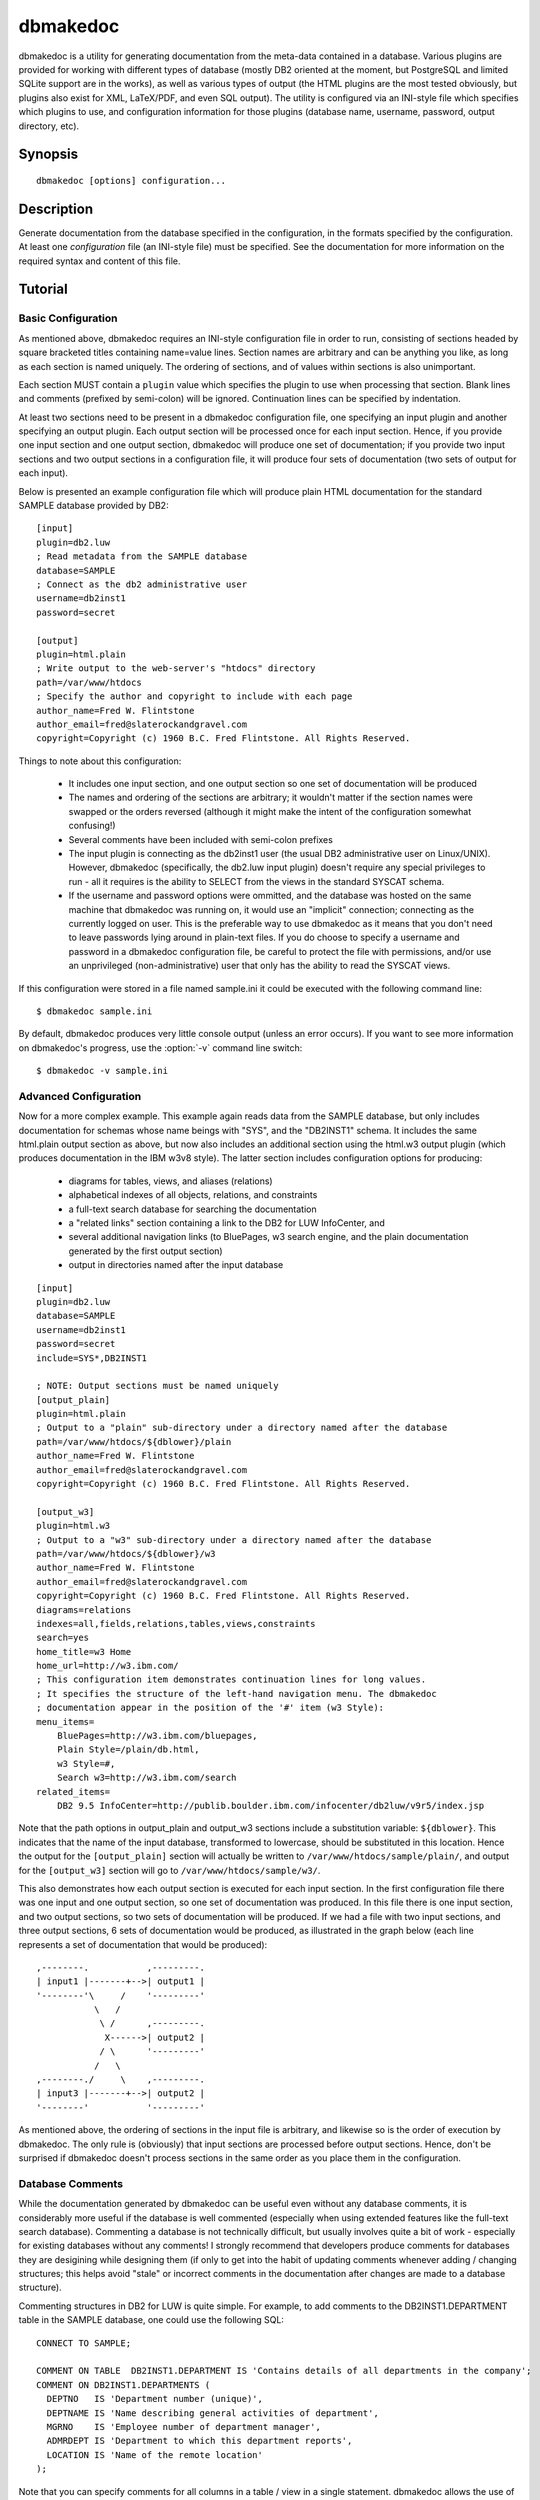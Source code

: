 =========
dbmakedoc
=========

dbmakedoc is a utility for generating documentation from the meta-data
contained in a database. Various plugins are provided for working with
different types of database (mostly DB2 oriented at the moment, but PostgreSQL
and limited SQLite support are in the works), as well as various types of
output (the HTML plugins are the most tested obviously, but plugins also exist
for XML, LaTeX/PDF, and even SQL output). The utility is configured via an
INI-style file which specifies which plugins to use, and configuration
information for those plugins (database name, username, password, output
directory, etc).


Synopsis
========

::

  dbmakedoc [options] configuration...


Description
===========

Generate documentation from the database specified in the configuration, in the
formats specified by the configuration.  At least one *configuration* file (an
INI-style file) must be specified. See the documentation for more information
on the required syntax and content of this file.

.. program:: dbmakedoc

.. option:: --version

    Outputs the application's version number and exits immediately

.. option:: -h, --help

    Outputs the help screen shown above and exits immediately

.. option:: -q, --quiet

    Specifies that only errors are to be displayed on stderr. By default both
    warnings and errors will be displayed

.. option:: -v, --verbose

    Specifies that informational items are to be displayed on stderr in
    addition to warnings and errors

.. option:: -l, --logfile LOGFILE

    Output all messages to LOGFILE. Output to the logfile is not influenced by
    --quiet or --verbose - all messages (informational, warning, and error)
    will always be included

.. option:: -D, --debug

    Run dbmakedoc under PDB, the Python debugger. Generally only useful for
    developers. Also note that in this mode, debug entries will be output to
    stderr as well, which results in a lot of output

.. option:: --list-plugins

    Lists the names of available input and output plugins along with a brief
    description of each

.. option:: --help-plugin PLUGIN

    Displays the full description of PLUGIN along with all available parameters
    (and their default values if any)

.. option:: -n, --dry-run

    Specifies that dbmakedoc should parse the provided configuration file for
    sanity but not actually generate any documentation


Tutorial
========

Basic Configuration
-------------------

As mentioned above, dbmakedoc requires an INI-style configuration file in order
to run, consisting of sections headed by square bracketed titles containing
name=value lines. Section names are arbitrary and can be anything you like, as
long as each section is named uniquely. The ordering of sections, and of values
within sections is also unimportant.

Each section MUST contain a ``plugin`` value which specifies the plugin to use
when processing that section. Blank lines and comments (prefixed by semi-colon)
will be ignored. Continuation lines can be specified by indentation.

At least two sections need to be present in a dbmakedoc configuration file, one
specifying an input plugin and another specifying an output plugin. Each output
section will be processed once for each input section. Hence, if you provide
one input section and one output section, dbmakedoc will produce one set of
documentation; if you provide two input sections and two output sections in a
configuration file, it will produce four sets of documentation (two sets of
output for each input).

Below is presented an example configuration file which will produce plain HTML
documentation for the standard SAMPLE database provided by DB2::

    [input]
    plugin=db2.luw
    ; Read metadata from the SAMPLE database
    database=SAMPLE
    ; Connect as the db2 administrative user
    username=db2inst1
    password=secret

    [output]
    plugin=html.plain
    ; Write output to the web-server's "htdocs" directory
    path=/var/www/htdocs
    ; Specify the author and copyright to include with each page
    author_name=Fred W. Flintstone
    author_email=fred@slaterockandgravel.com
    copyright=Copyright (c) 1960 B.C. Fred Flintstone. All Rights Reserved.

Things to note about this configuration:

 * It includes one input section, and one output section so one set of
   documentation will be produced

 * The names and ordering of the sections are arbitrary; it wouldn't matter if
   the section names were swapped or the orders reversed (although it might
   make the intent of the configuration somewhat confusing!)

 * Several comments have been included with semi-colon prefixes

 * The input plugin is connecting as the db2inst1 user (the usual DB2
   administrative user on Linux/UNIX). However, dbmakedoc (specifically, the
   db2.luw input plugin) doesn't require any special privileges to run - all it
   requires is the ability to SELECT from the views in the standard SYSCAT
   schema.

 * If the username and password options were ommitted, and the database was
   hosted on the same machine that dbmakedoc was running on, it would use an
   "implicit" connection; connecting as the currently logged on user. This is
   the preferable way to use dbmakedoc as it means that you don't need to leave
   passwords lying around in plain-text files. If you do choose to specify a
   username and password in a dbmakedoc configuration file, be careful to
   protect the file with permissions, and/or use an unprivileged
   (non-administrative) user that only has the ability to read the SYSCAT
   views.

If this configuration were stored in a file named sample.ini it could be
executed with the following command line::

    $ dbmakedoc sample.ini

By default, dbmakedoc produces very little console output (unless an error
occurs). If you want to see more information on dbmakedoc's progress, use the
:option:`-v` command line switch::

    $ dbmakedoc -v sample.ini

Advanced Configuration
----------------------

Now for a more complex example. This example again reads data from the SAMPLE
database, but only includes documentation for schemas whose name beings with
"SYS", and the "DB2INST1" schema. It includes the same html.plain output
section as above, but now also includes an additional section using the html.w3
output plugin (which produces documentation in the IBM w3v8 style). The latter
section includes configuration options for producing:

 * diagrams for tables, views, and aliases (relations)

 * alphabetical indexes of all objects, relations, and constraints

 * a full-text search database for searching the documentation

 * a "related links" section containing a link to the DB2 for LUW InfoCenter,
   and

 * several additional navigation links (to BluePages, w3 search engine, and the
   plain documentation generated by the first output section)

 * output in directories named after the input database

::

    [input]
    plugin=db2.luw
    database=SAMPLE
    username=db2inst1
    password=secret
    include=SYS*,DB2INST1

    ; NOTE: Output sections must be named uniquely
    [output_plain]
    plugin=html.plain
    ; Output to a "plain" sub-directory under a directory named after the database
    path=/var/www/htdocs/${dblower}/plain
    author_name=Fred W. Flintstone
    author_email=fred@slaterockandgravel.com
    copyright=Copyright (c) 1960 B.C. Fred Flintstone. All Rights Reserved.

    [output_w3]
    plugin=html.w3
    ; Output to a "w3" sub-directory under a directory named after the database
    path=/var/www/htdocs/${dblower}/w3
    author_name=Fred W. Flintstone
    author_email=fred@slaterockandgravel.com
    copyright=Copyright (c) 1960 B.C. Fred Flintstone. All Rights Reserved.
    diagrams=relations
    indexes=all,fields,relations,tables,views,constraints
    search=yes
    home_title=w3 Home
    home_url=http://w3.ibm.com/
    ; This configuration item demonstrates continuation lines for long values.
    ; It specifies the structure of the left-hand navigation menu. The dbmakedoc
    ; documentation appear in the position of the '#' item (w3 Style):
    menu_items=
        BluePages=http://w3.ibm.com/bluepages,
        Plain Style=/plain/db.html,
        w3 Style=#,
        Search w3=http://w3.ibm.com/search
    related_items=
        DB2 9.5 InfoCenter=http://publib.boulder.ibm.com/infocenter/db2luw/v9r5/index.jsp

Note that the path options in output_plain and output_w3 sections include a
substitution variable: ``${dblower}``. This indicates that the name of the
input database, transformed to lowercase, should be substituted in this
location.  Hence the output for the ``[output_plain]`` section will actually be
written to ``/var/www/htdocs/sample/plain/``, and output for the
``[output_w3]`` section will go to ``/var/www/htdocs/sample/w3/``.

This also demonstrates how each output section is executed for each input
section. In the first configuration file there was one input and one output
section, so one set of documentation was produced. In this file there is one
input section, and two output sections, so two sets of documentation will be
produced. If we had a file with two input sections, and three output sections,
6 sets of documentation would be produced, as illustrated in the graph below
(each line represents a set of documentation that would be produced)::

    ,--------.           ,---------.
    | input1 |-------+-->| output1 |
    '--------'\     /    '---------'
               \   /
                \ /      ,---------.
                 X------>| output2 |
                / \      '---------'
               /   \
    ,--------./     \    ,---------.
    | input3 |-------+-->| output2 |
    '--------'           '---------'

As mentioned above, the ordering of sections in the input file is arbitrary,
and likewise so is the order of execution by dbmakedoc. The only rule is
(obviously) that input sections are processed before output sections. Hence,
don't be surprised if dbmakedoc doesn't process sections in the same order as
you place them in the configuration.

Database Comments
-----------------

While the documentation generated by dbmakedoc can be useful even without any
database comments, it is considerably more useful if the database is well
commented (especially when using extended features like the full-text search
database). Commenting a database is not technically difficult, but usually
involves quite a bit of work - especially for existing databases without any
comments! I strongly recommend that developers produce comments for databases
they are desigining while designing them (if only to get into the habit of
updating comments whenever adding / changing structures; this helps avoid
"stale" or incorrect comments in the documentation after changes are made to a
database structure).

Commenting structures in DB2 for LUW is quite simple. For example, to add
comments to the DB2INST1.DEPARTMENT table in the SAMPLE database, one could use
the following SQL::

    CONNECT TO SAMPLE;

    COMMENT ON TABLE  DB2INST1.DEPARTMENT IS 'Contains details of all departments in the company';
    COMMENT ON DB2INST1.DEPARTMENTS (
      DEPTNO   IS 'Department number (unique)',
      DEPTNAME IS 'Name describing general activities of department',
      MGRNO    IS 'Employee number of department manager',
      ADMRDEPT IS 'Department to which this department reports',
      LOCATION IS 'Name of the remote location'
    );

Note that you can specify comments for all columns in a table / view in a
single statement. dbmakedoc allows the use of a rudimentary form of markup in
comments for highlighting and linking. Specifically:

``*bold*``
    Words surrounded by asterisks are rendered in bold

``/italic/``
    Words surrounded by slashes are rendered in italic

``_underline_``
    Words surrounded by underscores are rendered with an underline

``@links``
    Database object names prefixed with an at-symbol become links in documentation formats that support it (e.g. HTML)

As an example, consider the following enhanced version of the comments above::

    CONNECT TO SAMPLE;

    COMMENT ON TABLE  DB2INST1.DEPARTMENT IS 'Contains details of all departments in the company';
    COMMENT ON DB2INST1.DEPARTMENTS (
      DEPTNO   IS 'Department number *unique*',
      DEPTNAME IS 'Name describing general activities of department',
      MGRNO    IS 'Employee number of department manager (see @DB2INST1.EMPLOYEE)',
      ADMRDEPT IS 'Department to which this department reports',
      LOCATION IS 'Name of the /remote/ location'
    );

In this version, the word "unique" in the DEPTNO column's comment will be
rendered in bold, and the word "remote" in the LOCATION comment will be
rendered italic. Finally, the comment for the MGRNO column will include a link
to the documentation for the DB2INST1.EMPLOYEE table.

I recommend keeping comments for database objects together with the DDL for
those objects. This might seem counter-intuitive in that if the DDL is updated
it is rarely run directly to update an existing database, however with the aid
of the dbgrepdoc utility, also provided in this suite, COMMENT statements can
be easily separated from other DDL statements to allow easy maintenance of
documentation.
